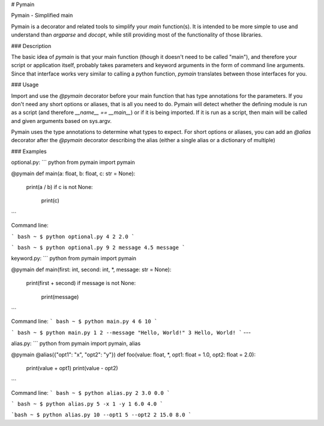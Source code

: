 # Pymain

Pymain - Simplified main

Pymain is a decorator and related tools to simplify your `main` function(s).
It is intended to be more simple to use and understand than `argparse` and
`docopt`, while still providing most of the functionality of those libraries.

### Description

The basic idea of `pymain` is that your main function (though it doesn't need
to be called "main"), and therefore your script or application itself, probably
takes parameters and keyword arguments in the form of command line arguments.
Since that interface works very similar to calling a python function, `pymain`
translates between those interfaces for you.

### Usage

Import and use the `@pymain` decorator before your main function that has type
annotations for the parameters. If you don't need any short options or aliases,
that is all you need to do. Pymain will detect whether the defining module is
run as a script (and therefore `__name__ == __main__`) or if it is being
imported. If it is run as a script, then main will be called and given
arguments based on sys.argv.

Pymain uses the type annotations to determine what types to expect. For short
options or aliases, you can add an `@alias` decorator after the `@pymain`
decorator describing the alias (either a single alias or a dictionary of
multiple)

### Examples

optional.py:
``` python
from pymain import pymain

@pymain
def main(a: float, b: float, c: str = None):
    print(a / b)
    if c is not None:
        print(c)
```

Command line:

``` bash
~ $ python optional.py 4 2
2.0
```

``` bash
~ $ python optional.py 9 2 message
4.5
message
```

keyword\.py:
``` python
from pymain import pymain

@pymain
def main(first: int, second: int, *, message: str = None):
    print(first + second)
    if message is not None:
        print(message)
```

Command line:
``` bash
~ $ python main.py 4 6
10
```

``` bash
~ $ python main.py 1 2 --message "Hello, World!"
3
Hello, World!
```
---

alias\.py:
``` python
from pymain import pymain, alias

@pymain
@alias({"opt1": "x", "opt2": "y"})
def foo(value: float, *, opt1: float = 1.0, opt2: float = 2.0):
    print(value + opt1)
    print(value - opt2)
```

Command line:
``` bash
~ $ python alias.py 2
3.0
0.0
```

``` bash
~ $ python alias.py 5 -x 1 -y 1
6.0
4.0
```

```bash
~ $ python alias.py 10 --opt1 5 --opt2 2
15.0
8.0
```

